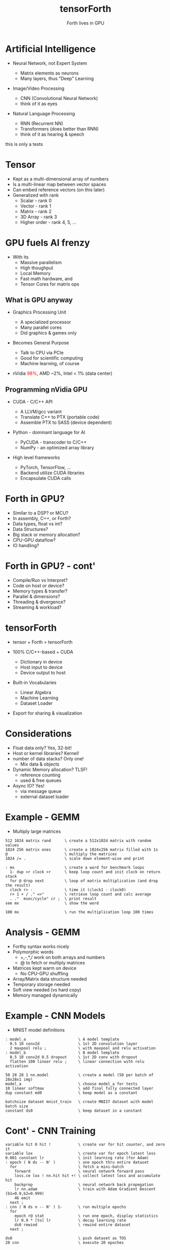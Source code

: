 #+title: tensorForth
#+subtitle: Forth lives in GPU
#+OPTIONS: toc:nil num:nil html-postamble:nil ^:{} reveal_title_slide:nil
#+REVEAL_THEME: night
#+REVEAL_HLEVEL: 2
#+REVEAL_EXTRA_CSS: ./org-reveal.css
#+REVEAL_INIT_OPTIONS: slideNumber:"c/t", transition:"none", transitionSpeed:"fast", controlsTutorial:false, minScale:1.0, maxScale:1.5
#+REVEAL_EXTRA_SCRIPT: for(let e of document.getElementsByClassName("figure-number")){e.parentElement.classList.add("fig-caption");}
#+REVEAL_TITLE_SLIDE: <h2 class="title">%t</h2><em>%s</em><br><br>%a<br>%d<br>
#+MACRO: color @@html:<font color="$1">$2</font>@@

* Artificial Intelligence
+ Neural Network, not Expert System
  #+ATTR_REVEAL: :frag roll-in
  - Matrix elements as neurons
  - Many layers, thus "Deep" Learning
+ Image/Video Processing
  #+ATTR_REVEAL: :frag roll-in
  - CNN (Convolutional Neural Network)
  - think of it as eyes
+ Natural Language Processing
  #+ATTR_REVEAL: :frag roll-in
  - RNN (Recurrent NN)
  - Transformers (does better than RNN)
  - think of it as hearing & speech
#+BEGIN_NOTES
this is only a tests
#+END_NOTES
* Tensor
#+ATTR_REVEAL: :frag roll-in
+ Kept as a multi-dimensional array of numbers
+ Is a multi-linear map between vector spaces
+ Can embed reference vectors (on this later)
+ Generalized with rank
  - Scalar - rank 0
  - Vector - rank 1
  - Matrix - rank 2
  - 3D Array - rank 3
  - Higher order - rank 4, 5, ...
* GPU fuels AI frenzy
+ With its
  - Massive parallelism
  - High thoughput
  - Local Memory
  - Fast math hardware, and
  - Tensor Cores for matrix ops
** What is GPU anyway
+ Graphics Processing Unit
  #+ATTR_REVEAL: :frag roll-in
  - A specialized processor
  - Many parallel cores
  - Did graphics & games only
+ Becomes General Purpose
  #+ATTR_REVEAL: :frag roll-in
  - Talk to CPU via PCIe
  - Good for scientific computing
  - Machine learning, of course
+ nVidia {{{color(red,98%)}}}, AMD ~2%, Intel < 1% (data center)
** Programming nVidia GPU
+ CUDA - C/C++ API
  #+ATTR_REVEAL: :frag roll-in
  - A LLVM/gcc variant
  - Translate C++ to PTX (portable code)
  - Assemble PTX to SASS (device dependent)
+ Python - dominant language for AI
  #+ATTR_REVEAL: :frag roll-in
  - PyCUDA - transcoder to C/C++
  - NumPy - an optimized array library
+ High level frameworks
  #+ATTR_REVEAL: :frag roll-in
  - PyTorch, TensorFlow, ...
  - Backend utilize CUDA libraries
  - Encapsulate CUDA calls
* Forth in GPU?
#+ATTR_REVEAL: :frag roll-in
+ Similar to a DSP? or MCU?
+ In assembly, C++, or Forth?
+ Data types, float vs int?
+ Data Structures?
+ Big stack or memory allocation?
+ CPU-GPU dataflow?
+ IO handling?
* Forth in GPU? - cont'
+ Compile/Run vs Interpret?
+ Code on host or device?
+ Memory types & transfer?
+ Parallel & dimensions?
+ Threading & divergence?
+ Streaming & workload?
* tensorForth
+ tensor + Forth = tensorForth
#+ATTR_REVEAL: :frag roll-in
+ 100% C/C++-based + CUDA
  #+ATTR_REVEAL: :frag roll-in
  - Dictionary in device
  - Host input to device
  - Device output to host
+ Built-in Vocabularies
  #+ATTR_REVEAL: :frag roll-in
  - Linear Algebra
  - Machine Learning
  - Dataset Loader
+ Export for sharing & visualization
* Considerations
#+ATTR_REVEAL: :frag roll-in
+ Float data only? Yes, 32-bit!
+ Host or kernel libraries? Kernel!
+ number of data stacks? Only one!
  - Mix data & objects
+ Dynamic Memory allocation? TLSF!
  - reference counting
  - used & free queues
+ Async IO? Yes!
  - via message queue
  - external dataset loader
* Example - GEMM
- Multiply large matrices
#+begin_src
512 1024 matrix rand      \ create a 512x1024 matrix with random values
1024 256 matrix ones      \ create a 1024x256 matrix filled with 1s
@                         \ multiply the matrices
1024 /= .                 \ scale down element-wise and print

: mx                      \ create a word for benchmark loops
  1- dup >r clock >r      \ keep loop count and init clock on return stack
  for @ drop next         \ loop of matrix multiplication (and drop the result)
  clock r> -              \ time it (clock1 - clock0)
  r> 1 + / ." =>"         \ retrieve loop count and calc average
  . ."  msec/cycle" cr ;  \ print result
see mx                    \ show the word

100 mx                    \ run the multiplication loop 100 times
#+end_src
* Analysis - GEMM
#+ATTR_REVEAL: :frag roll-in
+ Forthy syntax works nicely
+ Polymorphic words
  - +,-,*,/ work on both arrays and numbers
  - @ to fetch or multiply matrices
+ Matrices kept warm on device
  - No CPU-GPU shuffling
+ Array/Matrix data structure needed
+ Temporary storage needed
+ Soft view needed (vs hard copy)
+ Memory managed dynamically
* Example - CNN Models
+ MNIST model definitions
#+begin_src
: model_a                       \ A model template
  0.5 10 conv2d                 \ 1st 2D convolution layer
  2 maxpool relu ;              \ with maxpool and relu activation
: model_b                       \ B model template
  0.5 10 conv2d 0.5 dropout     \ 1st 2D conv with dropout
  flatten 100 linear relu ;     \ linear connection with relu activation

50 28 28 1 nn.model             \ create a model (50 per batch of 28x28x1 img)
model_a                         \ choose model_a for tests
10 linear softmax               \ add final fully connected layer
dup constant md0                \ keep model as a constant

batchsize dataset mnist_train   \ create MNIST dataset with model batch size
constant ds0                    \ keep dataset in a constant
#+end_src
* Cont' - CNN Training
#+begin_src
variable hit 0 hit !            \ create var for hit counter, and zero it
variable lox                    \ create var for epoch latest loss
0.001 constant lr               \ init learning rate (for Adam)
: epoch ( N ds -- N' )          \ one epoch thru entire dataset
  for                           \ fetch a mini-batch
    forward                     \ neural network forward pass
    loss.ce lox ! nn.hit hit +! \ collect latest loss and accumulate hit
    backprop                    \ neural network back propegation
    lr nn.adam                  \ train with Adam Gradient Descent (b1=0.9,b2=0.999)
    46 emit
  next ;
: cnn ( N ds n -- N' ) 1-       \ run multiple epochs
  for
    epoch r@ stat               \ run one epoch, display statistics
    lr 0.9 * [to] lr            \ decay learning rate
    ds0 rewind                  \ rewind entire dataset 
  next ;

ds0                             \ push dataset as TOS
20 cnn                          \ execute 20 epoches
#+end_src
* Analysis - CNN
#+ATTR_REVEAL: :frag roll-in
+ NN layers fit right on Forth stack
+ Training sequence reads natually
  - feed forward
  - calculate loss
  - back propegate
  - gradient descent
+ Tensor data structure needed
+ Polymorphic words, again
  - Iterate with for..next, do..loop
  - Access Dataset with r@
+ Vast dump, needs good visulization
* Thank you!
+ More to come soon...
[[https://raw.githubusercontent.com/chochain/tensorForth/master/docs/img/ten4_l7_loss.png]]



